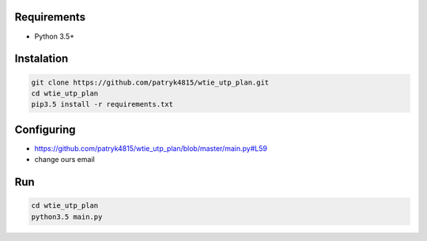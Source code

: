 Requirements
============

* Python 3.5+

Instalation
===========

.. code-block:: python

    git clone https://github.com/patryk4815/wtie_utp_plan.git
    cd wtie_utp_plan
    pip3.5 install -r requirements.txt


Configuring
===========

* https://github.com/patryk4815/wtie_utp_plan/blob/master/main.py#L59
* change ours email

Run
===

.. code-block:: python

    cd wtie_utp_plan
    python3.5 main.py
